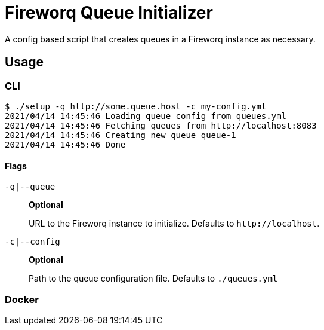 = Fireworq Queue Initializer

A config based script that creates queues in a Fireworq instance as necessary.

== Usage

=== CLI

[source, shell-session]
----
$ ./setup -q http://some.queue.host -c my-config.yml
2021/04/14 14:45:46 Loading queue config from queues.yml
2021/04/14 14:45:46 Fetching queues from http://localhost:8083
2021/04/14 14:45:46 Creating new queue queue-1
2021/04/14 14:45:46 Done
----

==== Flags

`-q|--queue`::
*Optional*
+
URL to the Fireworq instance to initialize.  Defaults to `\http://localhost`.

`-c|--config`::
*Optional*
+
Path to the queue configuration file.  Defaults to `./queues.yml`

=== Docker

[source, dockerfile]
----

----